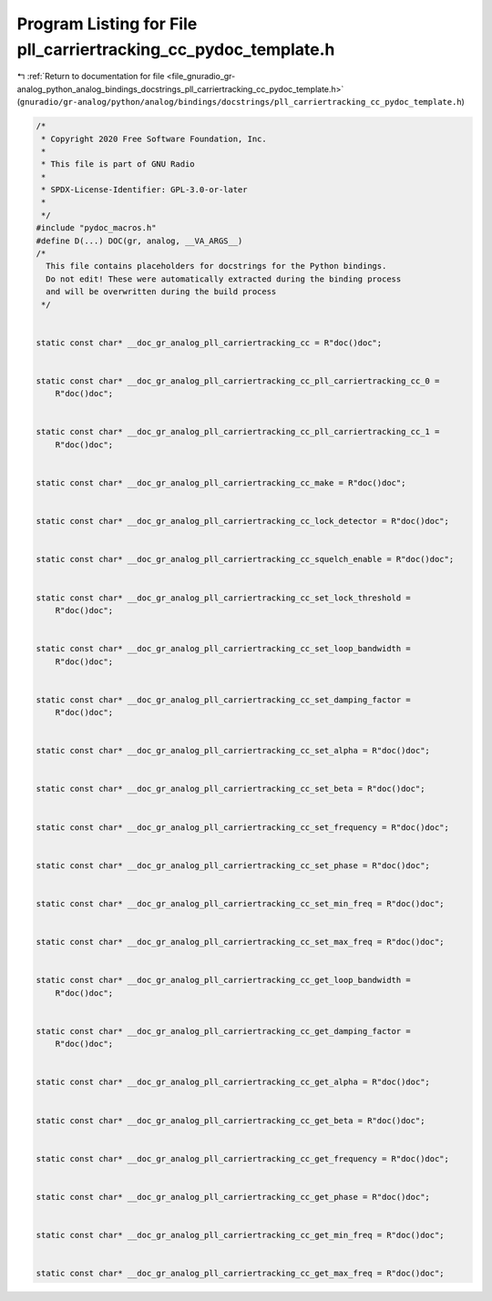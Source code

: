 
.. _program_listing_file_gnuradio_gr-analog_python_analog_bindings_docstrings_pll_carriertracking_cc_pydoc_template.h:

Program Listing for File pll_carriertracking_cc_pydoc_template.h
================================================================

|exhale_lsh| :ref:`Return to documentation for file <file_gnuradio_gr-analog_python_analog_bindings_docstrings_pll_carriertracking_cc_pydoc_template.h>` (``gnuradio/gr-analog/python/analog/bindings/docstrings/pll_carriertracking_cc_pydoc_template.h``)

.. |exhale_lsh| unicode:: U+021B0 .. UPWARDS ARROW WITH TIP LEFTWARDS

.. code-block:: cpp

   /*
    * Copyright 2020 Free Software Foundation, Inc.
    *
    * This file is part of GNU Radio
    *
    * SPDX-License-Identifier: GPL-3.0-or-later
    *
    */
   #include "pydoc_macros.h"
   #define D(...) DOC(gr, analog, __VA_ARGS__)
   /*
     This file contains placeholders for docstrings for the Python bindings.
     Do not edit! These were automatically extracted during the binding process
     and will be overwritten during the build process
    */
   
   
   static const char* __doc_gr_analog_pll_carriertracking_cc = R"doc()doc";
   
   
   static const char* __doc_gr_analog_pll_carriertracking_cc_pll_carriertracking_cc_0 =
       R"doc()doc";
   
   
   static const char* __doc_gr_analog_pll_carriertracking_cc_pll_carriertracking_cc_1 =
       R"doc()doc";
   
   
   static const char* __doc_gr_analog_pll_carriertracking_cc_make = R"doc()doc";
   
   
   static const char* __doc_gr_analog_pll_carriertracking_cc_lock_detector = R"doc()doc";
   
   
   static const char* __doc_gr_analog_pll_carriertracking_cc_squelch_enable = R"doc()doc";
   
   
   static const char* __doc_gr_analog_pll_carriertracking_cc_set_lock_threshold =
       R"doc()doc";
   
   
   static const char* __doc_gr_analog_pll_carriertracking_cc_set_loop_bandwidth =
       R"doc()doc";
   
   
   static const char* __doc_gr_analog_pll_carriertracking_cc_set_damping_factor =
       R"doc()doc";
   
   
   static const char* __doc_gr_analog_pll_carriertracking_cc_set_alpha = R"doc()doc";
   
   
   static const char* __doc_gr_analog_pll_carriertracking_cc_set_beta = R"doc()doc";
   
   
   static const char* __doc_gr_analog_pll_carriertracking_cc_set_frequency = R"doc()doc";
   
   
   static const char* __doc_gr_analog_pll_carriertracking_cc_set_phase = R"doc()doc";
   
   
   static const char* __doc_gr_analog_pll_carriertracking_cc_set_min_freq = R"doc()doc";
   
   
   static const char* __doc_gr_analog_pll_carriertracking_cc_set_max_freq = R"doc()doc";
   
   
   static const char* __doc_gr_analog_pll_carriertracking_cc_get_loop_bandwidth =
       R"doc()doc";
   
   
   static const char* __doc_gr_analog_pll_carriertracking_cc_get_damping_factor =
       R"doc()doc";
   
   
   static const char* __doc_gr_analog_pll_carriertracking_cc_get_alpha = R"doc()doc";
   
   
   static const char* __doc_gr_analog_pll_carriertracking_cc_get_beta = R"doc()doc";
   
   
   static const char* __doc_gr_analog_pll_carriertracking_cc_get_frequency = R"doc()doc";
   
   
   static const char* __doc_gr_analog_pll_carriertracking_cc_get_phase = R"doc()doc";
   
   
   static const char* __doc_gr_analog_pll_carriertracking_cc_get_min_freq = R"doc()doc";
   
   
   static const char* __doc_gr_analog_pll_carriertracking_cc_get_max_freq = R"doc()doc";
